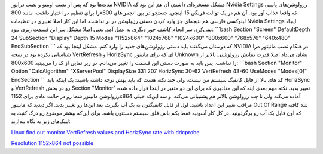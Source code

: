 .. title: مشکل رزولوشن پایین در اوبونتو پس از نصب درایور NVIDIA 
.. date: 2010/6/19 9:16:2

مدت‌ها بود که پس از نصب اوبنتو و نصب درایور NVIDIA مشکل مسخره‌ای داشتم‌،
آن هم این بود که Nvidia Settings رزولوشن‌های پایینی را برای تنظیم در
اختیار داشت‌، مانند 800x600 که واقعا عذاب آور بود‌. آن هم در یک توالت
فرنگی 15 اینچی‌. جستجو در بین انجمن‌های لینوکسی فارسی هم نتیجه‌ای جز
وارد کردن دستی رزولوشن در بر نداشت‌. اما این کار اصلا تغییری در تنظیمات
Nvidia Settings ایجاد نمی‌کرد‌. سر انجام کاشف جور دیگری به عمل آمد‌.
یعنی اصلا مشکل سر این قسمت زیری نبود‌: \`\`\`bash Section "Screen"
DefaultDepth 24 SubSection "Display" Depth 15 Modes "1152x864"
"1024x768" "1024x600" "800x600" "768x576" "640x480" EndSubSection \`\`\`
که دوستان می‌گفتند باید دستی رزولوشن‌های جدید را وارد کنم‌. مشکل اینجا
بود که NVIDIA در هنگام نصب مانیتور مرا شناسایی نکرده بود در نتیجه
VertRefresh و HorizSync ای که برای مانیتور Unknown نشان می‌داد اصلا قدرت
نمایش رزولوشنی بالاتر از 800x600 را نداشت‌. پس باید به صورت دستی این
قسمت را تغییر می‌دادم‌. در زیر نمایی از کد را می‌بینید‌: \`\`\`bash
Section "Monitor" Option "CalcAlgorithm" "XServerPool" DisplaySize 331
207 HorizSync 30-62 VertRefresh 43-60 UseModes "Modes[0]" EndSection
\`\`\` کد های بالا از فایل کانفیگ سیستم من نیست‌، ولی چند نکته هست که
باید بهش توجه داشته باشید‌: یک اینکه باید HorizSync و VertRefresh رو در
بخش Section "Monitor" تغییر بدید‌. نکته مهم بعدی اینه که این مقادیری که
برای این دو متغیر در اینجا قرار داده شده رزولوشن مانیتور شما رو در حالت
عادی برای 1152x864 آماده می‌کنه ولی تا چند رزولوشن بالاتر هم پشتیبانی
می‌کنه‌. و سه این‌که خیلی مراقب تغییر این اعداد باشید‌. اول از فایل
کانفیگتون یه بک آپ بگیرید‌، بعد این‌ها رو تغییز بدید‌. اگر دیدید که
مانیتور Out Of Range شد کافیه که اون فایل بک آپ رو برگردونید‌. در کل کار
آسونیه فقط یکم باس قلق سیستم دستتون باشه‌. برای این‌که بیشتر موضوع رو
درک کنید‌، به لینک‌های زیر یه نگاه بندازید‌:

`Linux find out monitor VertRefresh values and HorizSync rate with
ddcprobe <http://www.cyberciti.biz/faq/howto-use-linux-ddcprobe-command/>`__

`Resolution 1152x864 not
possible <http://forums.opensuse.org/get-help-here/laptop/432735-resolution-1152x864-not-possible.html>`__
